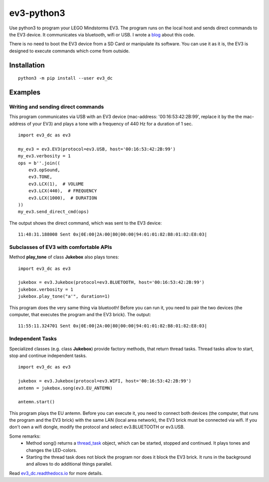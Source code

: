 ev3-python3
=============

Use python3 to program your LEGO Mindstorms EV3. The program runs on the local host
and sends direct commands to the EV3 device. It communicates via bluetooth, wifi or USB.
I wrote a `blog <http://ev3directcommands.blogspot.com>`_ about this code.

There is no need to boot the EV3 device from a SD Card or manipulate
its software. You can use it as it is, the EV3 is designed to execute
commands which come from outside.

Installation
------------

::

  python3 -m pip install --user ev3_dc

Examples
--------


Writing and sending direct commands
~~~~~~~~~~~~~~~~~~~~~~~~~~~~~~~~~~~

This program communicates via USB with an EV3 device (mac-address:
'00:16:53:42:2B:99', replace it by the the mac-address of your EV3)
and plays a tone with a frequency of 440 Hz for a duration of 1 sec.

::

  import ev3_dc as ev3

  my_ev3 = ev3.EV3(protocol=ev3.USB, host='00:16:53:42:2B:99')
  my_ev3.verbosity = 1
  ops = b''.join((
      ev3.opSound,
      ev3.TONE,
      ev3.LCX(1),  # VOLUME
      ev3.LCX(440),  # FREQUENCY
      ev3.LCX(1000),  # DURATION
  ))
  my_ev3.send_direct_cmd(ops)

The output shows the direct command, which was sent to the EV3 device::

  11:48:31.188008 Sent 0x|0E:00|2A:00|80|00:00|94:01:01:82:B8:01:82:E8:03|

Subclasses of EV3 with comfortable APIs
~~~~~~~~~~~~~~~~~~~~~~~~~~~~~~~~~~~~~~~

Method **play_tone** of class **Jukebox** also plays tones:

::

  import ev3_dc as ev3

  jukebox = ev3.Jukebox(protocol=ev3.BLUETOOTH, host='00:16:53:42:2B:99')
  jukebox.verbosity = 1
  jukebox.play_tone("a'", duration=1)

This program does the very same thing via bluetooth! Before you can
run it, you need to pair the two devices (the computer, that
executes the program and the EV3 brick). The output::

  11:55:11.324701 Sent 0x|0E:00|2A:00|80|00:00|94:01:01:82:B8:01:82:E8:03|


Independent Tasks
~~~~~~~~~~~~~~~~~

Specialized classes (e.g. class **Jukebox**) provide factory methods,
that return thread tasks. Thread tasks allow to start, stop and
continue independent tasks.

::

  import ev3_dc as ev3

  jukebox = ev3.Jukebox(protocol=ev3.WIFI, host='00:16:53:42:2B:99')
  antemn = jukebox.song(ev3.EU_ANTEMN)

  antemn.start()

This program plays the EU antemn. Before you can execute it, you need
to connect both devices (the computer, that runs the program and the
EV3 brick) with the same LAN (local area network), the EV3 brick must
be connected via wifi. If you don't own a wifi dongle, modify the
protocol and select ev3.BLUETOOTH or ev3.USB.

Some remarks:
  - Method song() returns a `thread_task
    <https://thread_task.readthedocs.io/en/latest/>`_ object, which
    can be started, stopped and continued. It plays tones and changes
    the LED-colors.
  - Starting the thread task does not block the program nor does it
    block the EV3 brick. It runs in the background and allows to do
    additional things parallel.

Read `ev3_dc.readthedocs.io
<https://ev3_dc.readthedocs.io/en/latest/>`_ for more details.
